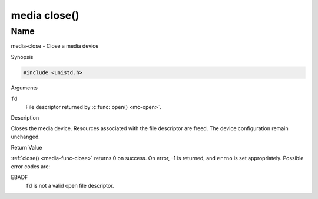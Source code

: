 .. -*- coding: utf-8; mode: rst -*-

.. _media-func-close:

*************
media close()
*************

Name
====

media-close - Close a media device


Synopsis

.. code-block:: c

    #include <unistd.h>


.. c:function:: int close( int fd )
    :name: mc-close

Arguments

``fd``
    File descriptor returned by :c:func:`open() <mc-open>`.


Description

Closes the media device. Resources associated with the file descriptor
are freed. The device configuration remain unchanged.


Return Value

:ref:`close() <media-func-close>` returns 0 on success. On error, -1 is returned, and
``errno`` is set appropriately. Possible error codes are:

EBADF
    ``fd`` is not a valid open file descriptor.
